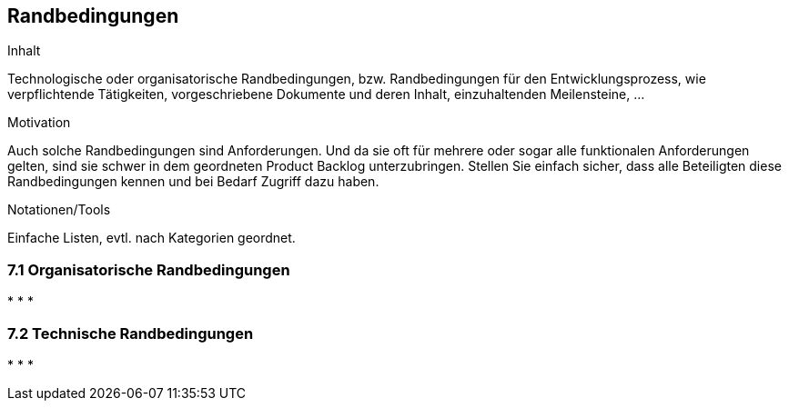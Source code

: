 [[section-Randbedingungen]]
== Randbedingungen

[role="req42help"]
****
.Inhalt
Technologische oder organisatorische Randbedingungen, bzw. Randbedingungen für den Entwicklungsprozess, wie verpflichtende Tätigkeiten, vorgeschriebene Dokumente und deren Inhalt, einzuhaltenden Meilensteine, ...

.Motivation
Auch solche Randbedingungen sind Anforderungen. Und da sie oft für mehrere oder sogar alle funktionalen Anforderungen gelten, sind sie schwer in dem geordneten Product Backlog unterzubringen. 
Stellen Sie einfach sicher, dass alle Beteiligten diese Randbedingungen kennen und bei Bedarf Zugriff dazu haben.

.Notationen/Tools
Einfache Listen, evtl. nach Kategorien geordnet.

// .Weiterführende Informationen
// 
// Siehe https://docs.req42.de/section-xxx in der req42-Dokumentation (auf Englisch!).

****

=== 7.1 Organisatorische Randbedingungen
*   
*   
* 
  
=== 7.2 Technische Randbedingungen
*   
*   
*   
